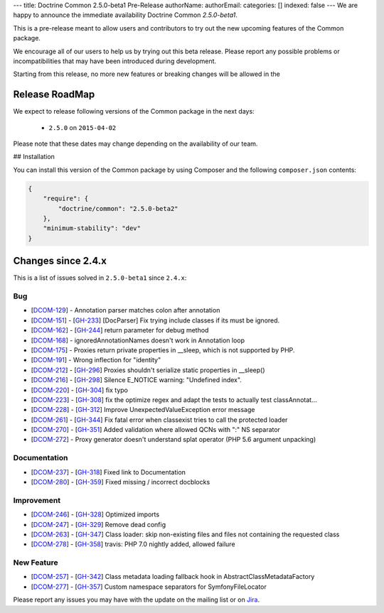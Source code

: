 ---
title: Doctrine Common 2.5.0-beta1 Pre-Release
authorName: 
authorEmail: 
categories: []
indexed: false
---
We are happy to announce the immediate availability Doctrine Common `2.5.0-beta1`.

This is a pre-release meant to allow users and contributors to try out the new
upcoming features of the Common package.

We encourage all of our users to help us by trying out this beta release.
Please report any possible problems or incompatibilities that may have been
introduced during development.

Starting from this release, no more new features or breaking changes will be allowed
in the

Release RoadMap
---------------

We expect to release following versions of the Common package in the next days:

 - ``2.5.0`` on ``2015-04-02``

Please note that these dates may change depending on the availability of our team.

## Installation

You can install this version of the Common package by using Composer and the
following ``composer.json`` contents:

.. code-block:: json

  {
      "require": {
          "doctrine/common": "2.5.0-beta2"
      },
      "minimum-stability": "dev"
  }

Changes since 2.4.x
-------------------

This is a list of issues solved in ``2.5.0-beta1`` since ``2.4.x``:

Bug
~~~

- [`DCOM-129 <http://www.doctrine-project.org/jira/browse/DCOM-129>`_] - Annotation parser matches colon after annotation
- [`DCOM-151 <http://www.doctrine-project.org/jira/browse/DCOM-151>`_] - [`GH-233 <https://github.com/doctrine/common/pull/233>`_] [DocParser] Fix trying include classes if its must be ignored.
- [`DCOM-162 <http://www.doctrine-project.org/jira/browse/DCOM-162>`_] - [`GH-244 <https://github.com/doctrine/common/pull/244>`_] return parameter for debug method
- [`DCOM-168 <http://www.doctrine-project.org/jira/browse/DCOM-168>`_] - ignoredAnnotationNames doesn't work in Annotation loop
- [`DCOM-175 <http://www.doctrine-project.org/jira/browse/DCOM-175>`_] - Proxies return private properties in __sleep, which is not supported by PHP.
- [`DCOM-191 <http://www.doctrine-project.org/jira/browse/DCOM-191>`_] - Wrong inflection for "identity"
- [`DCOM-212 <http://www.doctrine-project.org/jira/browse/DCOM-212>`_] - [`GH-296 <https://github.com/doctrine/common/pull/296>`_] Proxies shouldn't serialize static properties in __sleep()
- [`DCOM-216 <http://www.doctrine-project.org/jira/browse/DCOM-216>`_] - [`GH-298 <https://github.com/doctrine/common/pull/298>`_] Silence E_NOTICE warning: "Undefined index".
- [`DCOM-220 <http://www.doctrine-project.org/jira/browse/DCOM-220>`_] - [`GH-304 <https://github.com/doctrine/common/pull/304>`_] fix typo
- [`DCOM-223 <http://www.doctrine-project.org/jira/browse/DCOM-223>`_] - [`GH-308 <https://github.com/doctrine/common/pull/308>`_] fix the optimize regex and adapt the tests to actually test classAnnotat...
- [`DCOM-228 <http://www.doctrine-project.org/jira/browse/DCOM-228>`_] - [`GH-312 <https://github.com/doctrine/common/pull/312>`_] Improve UnexpectedValueException error message
- [`DCOM-261 <http://www.doctrine-project.org/jira/browse/DCOM-261>`_] - [`GH-344 <https://github.com/doctrine/common/pull/344>`_] Fix fatal error when classexist tries to call the protected loader
- [`DCOM-270 <http://www.doctrine-project.org/jira/browse/DCOM-270>`_] - [`GH-351 <https://github.com/doctrine/common/pull/351>`_] Added validation where allowed QCNs with ":" NS separator
- [`DCOM-272 <http://www.doctrine-project.org/jira/browse/DCOM-272>`_] - Proxy generator doesn't understand splat operator (PHP 5.6 argument unpacking)

Documentation
~~~~~~~~~~~~~

- [`DCOM-237 <http://www.doctrine-project.org/jira/browse/DCOM-237>`_] - [`GH-318 <https://github.com/doctrine/common/pull/318>`_] Fixed link to Documentation
- [`DCOM-280 <http://www.doctrine-project.org/jira/browse/DCOM-280>`_] - [`GH-359 <https://github.com/doctrine/common/pull/359>`_] Fixed missing / incorrect docblocks

Improvement
~~~~~~~~~~~

- [`DCOM-246 <http://www.doctrine-project.org/jira/browse/DCOM-246>`_] - [`GH-328 <https://github.com/doctrine/common/pull/328>`_] Optimized imports
- [`DCOM-247 <http://www.doctrine-project.org/jira/browse/DCOM-247>`_] - [`GH-329 <https://github.com/doctrine/common/pull/329>`_] Remove dead config
- [`DCOM-263 <http://www.doctrine-project.org/jira/browse/DCOM-263>`_] - [`GH-347 <https://github.com/doctrine/common/pull/347>`_] Class loader: skip non-existing files and files not containing the requested class
- [`DCOM-278 <http://www.doctrine-project.org/jira/browse/DCOM-278>`_] - [`GH-358 <https://github.com/doctrine/common/pull/358>`_] travis: PHP 7.0 nightly added, allowed failure

New Feature
~~~~~~~~~~~

- [`DCOM-257 <http://www.doctrine-project.org/jira/browse/DCOM-257>`_] - [`GH-342 <https://github.com/doctrine/common/pull/342>`_] Class metadata loading fallback hook in AbstractClassMetadataFactory
- [`DCOM-277 <http://www.doctrine-project.org/jira/browse/DCOM-277>`_] - [`GH-357 <https://github.com/doctrine/common/pull/357>`_] Custom namespace separators for SymfonyFileLocator

Please report any issues you may have with the update on the mailing list or on
`Jira <http://www.doctrine-project.org/jira/browse/DDC>`_.
